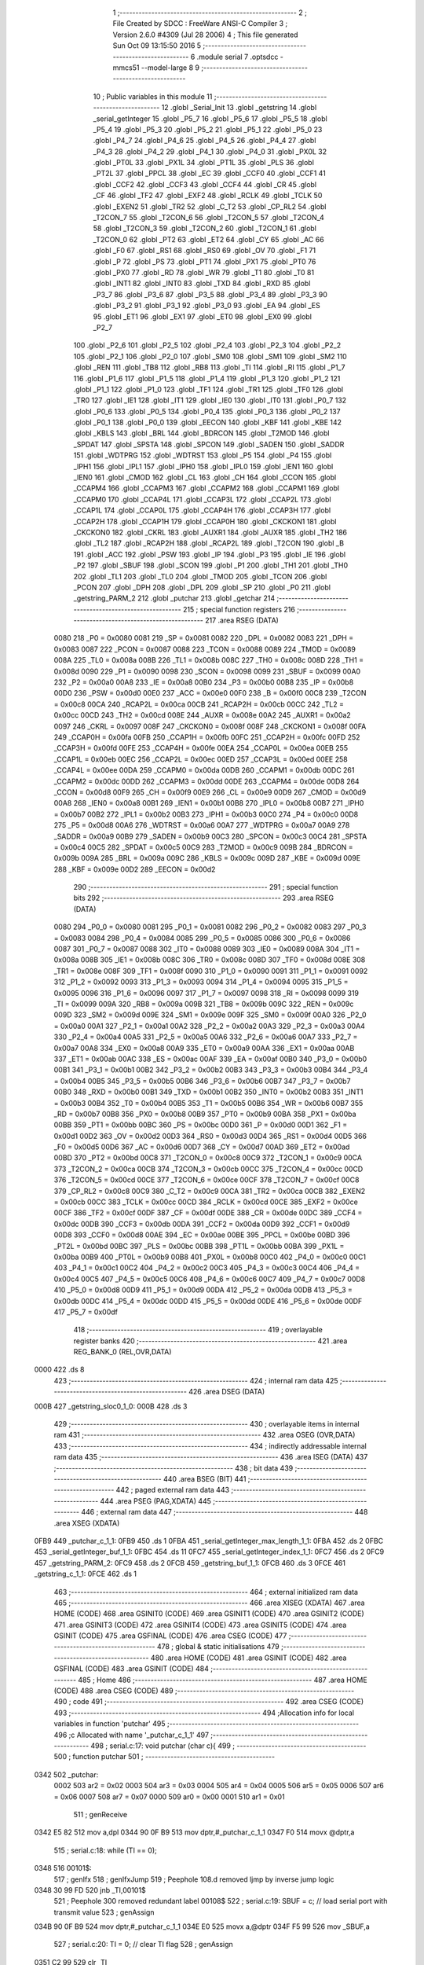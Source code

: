                               1 ;--------------------------------------------------------
                              2 ; File Created by SDCC : FreeWare ANSI-C Compiler
                              3 ; Version 2.6.0 #4309 (Jul 28 2006)
                              4 ; This file generated Sun Oct 09 13:15:50 2016
                              5 ;--------------------------------------------------------
                              6 	.module serial
                              7 	.optsdcc -mmcs51 --model-large
                              8 	
                              9 ;--------------------------------------------------------
                             10 ; Public variables in this module
                             11 ;--------------------------------------------------------
                             12 	.globl _Serial_Init
                             13 	.globl _getstring
                             14 	.globl _serial_getInteger
                             15 	.globl _P5_7
                             16 	.globl _P5_6
                             17 	.globl _P5_5
                             18 	.globl _P5_4
                             19 	.globl _P5_3
                             20 	.globl _P5_2
                             21 	.globl _P5_1
                             22 	.globl _P5_0
                             23 	.globl _P4_7
                             24 	.globl _P4_6
                             25 	.globl _P4_5
                             26 	.globl _P4_4
                             27 	.globl _P4_3
                             28 	.globl _P4_2
                             29 	.globl _P4_1
                             30 	.globl _P4_0
                             31 	.globl _PX0L
                             32 	.globl _PT0L
                             33 	.globl _PX1L
                             34 	.globl _PT1L
                             35 	.globl _PLS
                             36 	.globl _PT2L
                             37 	.globl _PPCL
                             38 	.globl _EC
                             39 	.globl _CCF0
                             40 	.globl _CCF1
                             41 	.globl _CCF2
                             42 	.globl _CCF3
                             43 	.globl _CCF4
                             44 	.globl _CR
                             45 	.globl _CF
                             46 	.globl _TF2
                             47 	.globl _EXF2
                             48 	.globl _RCLK
                             49 	.globl _TCLK
                             50 	.globl _EXEN2
                             51 	.globl _TR2
                             52 	.globl _C_T2
                             53 	.globl _CP_RL2
                             54 	.globl _T2CON_7
                             55 	.globl _T2CON_6
                             56 	.globl _T2CON_5
                             57 	.globl _T2CON_4
                             58 	.globl _T2CON_3
                             59 	.globl _T2CON_2
                             60 	.globl _T2CON_1
                             61 	.globl _T2CON_0
                             62 	.globl _PT2
                             63 	.globl _ET2
                             64 	.globl _CY
                             65 	.globl _AC
                             66 	.globl _F0
                             67 	.globl _RS1
                             68 	.globl _RS0
                             69 	.globl _OV
                             70 	.globl _F1
                             71 	.globl _P
                             72 	.globl _PS
                             73 	.globl _PT1
                             74 	.globl _PX1
                             75 	.globl _PT0
                             76 	.globl _PX0
                             77 	.globl _RD
                             78 	.globl _WR
                             79 	.globl _T1
                             80 	.globl _T0
                             81 	.globl _INT1
                             82 	.globl _INT0
                             83 	.globl _TXD
                             84 	.globl _RXD
                             85 	.globl _P3_7
                             86 	.globl _P3_6
                             87 	.globl _P3_5
                             88 	.globl _P3_4
                             89 	.globl _P3_3
                             90 	.globl _P3_2
                             91 	.globl _P3_1
                             92 	.globl _P3_0
                             93 	.globl _EA
                             94 	.globl _ES
                             95 	.globl _ET1
                             96 	.globl _EX1
                             97 	.globl _ET0
                             98 	.globl _EX0
                             99 	.globl _P2_7
                            100 	.globl _P2_6
                            101 	.globl _P2_5
                            102 	.globl _P2_4
                            103 	.globl _P2_3
                            104 	.globl _P2_2
                            105 	.globl _P2_1
                            106 	.globl _P2_0
                            107 	.globl _SM0
                            108 	.globl _SM1
                            109 	.globl _SM2
                            110 	.globl _REN
                            111 	.globl _TB8
                            112 	.globl _RB8
                            113 	.globl _TI
                            114 	.globl _RI
                            115 	.globl _P1_7
                            116 	.globl _P1_6
                            117 	.globl _P1_5
                            118 	.globl _P1_4
                            119 	.globl _P1_3
                            120 	.globl _P1_2
                            121 	.globl _P1_1
                            122 	.globl _P1_0
                            123 	.globl _TF1
                            124 	.globl _TR1
                            125 	.globl _TF0
                            126 	.globl _TR0
                            127 	.globl _IE1
                            128 	.globl _IT1
                            129 	.globl _IE0
                            130 	.globl _IT0
                            131 	.globl _P0_7
                            132 	.globl _P0_6
                            133 	.globl _P0_5
                            134 	.globl _P0_4
                            135 	.globl _P0_3
                            136 	.globl _P0_2
                            137 	.globl _P0_1
                            138 	.globl _P0_0
                            139 	.globl _EECON
                            140 	.globl _KBF
                            141 	.globl _KBE
                            142 	.globl _KBLS
                            143 	.globl _BRL
                            144 	.globl _BDRCON
                            145 	.globl _T2MOD
                            146 	.globl _SPDAT
                            147 	.globl _SPSTA
                            148 	.globl _SPCON
                            149 	.globl _SADEN
                            150 	.globl _SADDR
                            151 	.globl _WDTPRG
                            152 	.globl _WDTRST
                            153 	.globl _P5
                            154 	.globl _P4
                            155 	.globl _IPH1
                            156 	.globl _IPL1
                            157 	.globl _IPH0
                            158 	.globl _IPL0
                            159 	.globl _IEN1
                            160 	.globl _IEN0
                            161 	.globl _CMOD
                            162 	.globl _CL
                            163 	.globl _CH
                            164 	.globl _CCON
                            165 	.globl _CCAPM4
                            166 	.globl _CCAPM3
                            167 	.globl _CCAPM2
                            168 	.globl _CCAPM1
                            169 	.globl _CCAPM0
                            170 	.globl _CCAP4L
                            171 	.globl _CCAP3L
                            172 	.globl _CCAP2L
                            173 	.globl _CCAP1L
                            174 	.globl _CCAP0L
                            175 	.globl _CCAP4H
                            176 	.globl _CCAP3H
                            177 	.globl _CCAP2H
                            178 	.globl _CCAP1H
                            179 	.globl _CCAP0H
                            180 	.globl _CKCKON1
                            181 	.globl _CKCKON0
                            182 	.globl _CKRL
                            183 	.globl _AUXR1
                            184 	.globl _AUXR
                            185 	.globl _TH2
                            186 	.globl _TL2
                            187 	.globl _RCAP2H
                            188 	.globl _RCAP2L
                            189 	.globl _T2CON
                            190 	.globl _B
                            191 	.globl _ACC
                            192 	.globl _PSW
                            193 	.globl _IP
                            194 	.globl _P3
                            195 	.globl _IE
                            196 	.globl _P2
                            197 	.globl _SBUF
                            198 	.globl _SCON
                            199 	.globl _P1
                            200 	.globl _TH1
                            201 	.globl _TH0
                            202 	.globl _TL1
                            203 	.globl _TL0
                            204 	.globl _TMOD
                            205 	.globl _TCON
                            206 	.globl _PCON
                            207 	.globl _DPH
                            208 	.globl _DPL
                            209 	.globl _SP
                            210 	.globl _P0
                            211 	.globl _getstring_PARM_2
                            212 	.globl _putchar
                            213 	.globl _getchar
                            214 ;--------------------------------------------------------
                            215 ; special function registers
                            216 ;--------------------------------------------------------
                            217 	.area RSEG    (DATA)
                    0080    218 _P0	=	0x0080
                    0081    219 _SP	=	0x0081
                    0082    220 _DPL	=	0x0082
                    0083    221 _DPH	=	0x0083
                    0087    222 _PCON	=	0x0087
                    0088    223 _TCON	=	0x0088
                    0089    224 _TMOD	=	0x0089
                    008A    225 _TL0	=	0x008a
                    008B    226 _TL1	=	0x008b
                    008C    227 _TH0	=	0x008c
                    008D    228 _TH1	=	0x008d
                    0090    229 _P1	=	0x0090
                    0098    230 _SCON	=	0x0098
                    0099    231 _SBUF	=	0x0099
                    00A0    232 _P2	=	0x00a0
                    00A8    233 _IE	=	0x00a8
                    00B0    234 _P3	=	0x00b0
                    00B8    235 _IP	=	0x00b8
                    00D0    236 _PSW	=	0x00d0
                    00E0    237 _ACC	=	0x00e0
                    00F0    238 _B	=	0x00f0
                    00C8    239 _T2CON	=	0x00c8
                    00CA    240 _RCAP2L	=	0x00ca
                    00CB    241 _RCAP2H	=	0x00cb
                    00CC    242 _TL2	=	0x00cc
                    00CD    243 _TH2	=	0x00cd
                    008E    244 _AUXR	=	0x008e
                    00A2    245 _AUXR1	=	0x00a2
                    0097    246 _CKRL	=	0x0097
                    008F    247 _CKCKON0	=	0x008f
                    008F    248 _CKCKON1	=	0x008f
                    00FA    249 _CCAP0H	=	0x00fa
                    00FB    250 _CCAP1H	=	0x00fb
                    00FC    251 _CCAP2H	=	0x00fc
                    00FD    252 _CCAP3H	=	0x00fd
                    00FE    253 _CCAP4H	=	0x00fe
                    00EA    254 _CCAP0L	=	0x00ea
                    00EB    255 _CCAP1L	=	0x00eb
                    00EC    256 _CCAP2L	=	0x00ec
                    00ED    257 _CCAP3L	=	0x00ed
                    00EE    258 _CCAP4L	=	0x00ee
                    00DA    259 _CCAPM0	=	0x00da
                    00DB    260 _CCAPM1	=	0x00db
                    00DC    261 _CCAPM2	=	0x00dc
                    00DD    262 _CCAPM3	=	0x00dd
                    00DE    263 _CCAPM4	=	0x00de
                    00D8    264 _CCON	=	0x00d8
                    00F9    265 _CH	=	0x00f9
                    00E9    266 _CL	=	0x00e9
                    00D9    267 _CMOD	=	0x00d9
                    00A8    268 _IEN0	=	0x00a8
                    00B1    269 _IEN1	=	0x00b1
                    00B8    270 _IPL0	=	0x00b8
                    00B7    271 _IPH0	=	0x00b7
                    00B2    272 _IPL1	=	0x00b2
                    00B3    273 _IPH1	=	0x00b3
                    00C0    274 _P4	=	0x00c0
                    00D8    275 _P5	=	0x00d8
                    00A6    276 _WDTRST	=	0x00a6
                    00A7    277 _WDTPRG	=	0x00a7
                    00A9    278 _SADDR	=	0x00a9
                    00B9    279 _SADEN	=	0x00b9
                    00C3    280 _SPCON	=	0x00c3
                    00C4    281 _SPSTA	=	0x00c4
                    00C5    282 _SPDAT	=	0x00c5
                    00C9    283 _T2MOD	=	0x00c9
                    009B    284 _BDRCON	=	0x009b
                    009A    285 _BRL	=	0x009a
                    009C    286 _KBLS	=	0x009c
                    009D    287 _KBE	=	0x009d
                    009E    288 _KBF	=	0x009e
                    00D2    289 _EECON	=	0x00d2
                            290 ;--------------------------------------------------------
                            291 ; special function bits
                            292 ;--------------------------------------------------------
                            293 	.area RSEG    (DATA)
                    0080    294 _P0_0	=	0x0080
                    0081    295 _P0_1	=	0x0081
                    0082    296 _P0_2	=	0x0082
                    0083    297 _P0_3	=	0x0083
                    0084    298 _P0_4	=	0x0084
                    0085    299 _P0_5	=	0x0085
                    0086    300 _P0_6	=	0x0086
                    0087    301 _P0_7	=	0x0087
                    0088    302 _IT0	=	0x0088
                    0089    303 _IE0	=	0x0089
                    008A    304 _IT1	=	0x008a
                    008B    305 _IE1	=	0x008b
                    008C    306 _TR0	=	0x008c
                    008D    307 _TF0	=	0x008d
                    008E    308 _TR1	=	0x008e
                    008F    309 _TF1	=	0x008f
                    0090    310 _P1_0	=	0x0090
                    0091    311 _P1_1	=	0x0091
                    0092    312 _P1_2	=	0x0092
                    0093    313 _P1_3	=	0x0093
                    0094    314 _P1_4	=	0x0094
                    0095    315 _P1_5	=	0x0095
                    0096    316 _P1_6	=	0x0096
                    0097    317 _P1_7	=	0x0097
                    0098    318 _RI	=	0x0098
                    0099    319 _TI	=	0x0099
                    009A    320 _RB8	=	0x009a
                    009B    321 _TB8	=	0x009b
                    009C    322 _REN	=	0x009c
                    009D    323 _SM2	=	0x009d
                    009E    324 _SM1	=	0x009e
                    009F    325 _SM0	=	0x009f
                    00A0    326 _P2_0	=	0x00a0
                    00A1    327 _P2_1	=	0x00a1
                    00A2    328 _P2_2	=	0x00a2
                    00A3    329 _P2_3	=	0x00a3
                    00A4    330 _P2_4	=	0x00a4
                    00A5    331 _P2_5	=	0x00a5
                    00A6    332 _P2_6	=	0x00a6
                    00A7    333 _P2_7	=	0x00a7
                    00A8    334 _EX0	=	0x00a8
                    00A9    335 _ET0	=	0x00a9
                    00AA    336 _EX1	=	0x00aa
                    00AB    337 _ET1	=	0x00ab
                    00AC    338 _ES	=	0x00ac
                    00AF    339 _EA	=	0x00af
                    00B0    340 _P3_0	=	0x00b0
                    00B1    341 _P3_1	=	0x00b1
                    00B2    342 _P3_2	=	0x00b2
                    00B3    343 _P3_3	=	0x00b3
                    00B4    344 _P3_4	=	0x00b4
                    00B5    345 _P3_5	=	0x00b5
                    00B6    346 _P3_6	=	0x00b6
                    00B7    347 _P3_7	=	0x00b7
                    00B0    348 _RXD	=	0x00b0
                    00B1    349 _TXD	=	0x00b1
                    00B2    350 _INT0	=	0x00b2
                    00B3    351 _INT1	=	0x00b3
                    00B4    352 _T0	=	0x00b4
                    00B5    353 _T1	=	0x00b5
                    00B6    354 _WR	=	0x00b6
                    00B7    355 _RD	=	0x00b7
                    00B8    356 _PX0	=	0x00b8
                    00B9    357 _PT0	=	0x00b9
                    00BA    358 _PX1	=	0x00ba
                    00BB    359 _PT1	=	0x00bb
                    00BC    360 _PS	=	0x00bc
                    00D0    361 _P	=	0x00d0
                    00D1    362 _F1	=	0x00d1
                    00D2    363 _OV	=	0x00d2
                    00D3    364 _RS0	=	0x00d3
                    00D4    365 _RS1	=	0x00d4
                    00D5    366 _F0	=	0x00d5
                    00D6    367 _AC	=	0x00d6
                    00D7    368 _CY	=	0x00d7
                    00AD    369 _ET2	=	0x00ad
                    00BD    370 _PT2	=	0x00bd
                    00C8    371 _T2CON_0	=	0x00c8
                    00C9    372 _T2CON_1	=	0x00c9
                    00CA    373 _T2CON_2	=	0x00ca
                    00CB    374 _T2CON_3	=	0x00cb
                    00CC    375 _T2CON_4	=	0x00cc
                    00CD    376 _T2CON_5	=	0x00cd
                    00CE    377 _T2CON_6	=	0x00ce
                    00CF    378 _T2CON_7	=	0x00cf
                    00C8    379 _CP_RL2	=	0x00c8
                    00C9    380 _C_T2	=	0x00c9
                    00CA    381 _TR2	=	0x00ca
                    00CB    382 _EXEN2	=	0x00cb
                    00CC    383 _TCLK	=	0x00cc
                    00CD    384 _RCLK	=	0x00cd
                    00CE    385 _EXF2	=	0x00ce
                    00CF    386 _TF2	=	0x00cf
                    00DF    387 _CF	=	0x00df
                    00DE    388 _CR	=	0x00de
                    00DC    389 _CCF4	=	0x00dc
                    00DB    390 _CCF3	=	0x00db
                    00DA    391 _CCF2	=	0x00da
                    00D9    392 _CCF1	=	0x00d9
                    00D8    393 _CCF0	=	0x00d8
                    00AE    394 _EC	=	0x00ae
                    00BE    395 _PPCL	=	0x00be
                    00BD    396 _PT2L	=	0x00bd
                    00BC    397 _PLS	=	0x00bc
                    00BB    398 _PT1L	=	0x00bb
                    00BA    399 _PX1L	=	0x00ba
                    00B9    400 _PT0L	=	0x00b9
                    00B8    401 _PX0L	=	0x00b8
                    00C0    402 _P4_0	=	0x00c0
                    00C1    403 _P4_1	=	0x00c1
                    00C2    404 _P4_2	=	0x00c2
                    00C3    405 _P4_3	=	0x00c3
                    00C4    406 _P4_4	=	0x00c4
                    00C5    407 _P4_5	=	0x00c5
                    00C6    408 _P4_6	=	0x00c6
                    00C7    409 _P4_7	=	0x00c7
                    00D8    410 _P5_0	=	0x00d8
                    00D9    411 _P5_1	=	0x00d9
                    00DA    412 _P5_2	=	0x00da
                    00DB    413 _P5_3	=	0x00db
                    00DC    414 _P5_4	=	0x00dc
                    00DD    415 _P5_5	=	0x00dd
                    00DE    416 _P5_6	=	0x00de
                    00DF    417 _P5_7	=	0x00df
                            418 ;--------------------------------------------------------
                            419 ; overlayable register banks
                            420 ;--------------------------------------------------------
                            421 	.area REG_BANK_0	(REL,OVR,DATA)
   0000                     422 	.ds 8
                            423 ;--------------------------------------------------------
                            424 ; internal ram data
                            425 ;--------------------------------------------------------
                            426 	.area DSEG    (DATA)
   000B                     427 _getstring_sloc0_1_0:
   000B                     428 	.ds 3
                            429 ;--------------------------------------------------------
                            430 ; overlayable items in internal ram 
                            431 ;--------------------------------------------------------
                            432 	.area OSEG    (OVR,DATA)
                            433 ;--------------------------------------------------------
                            434 ; indirectly addressable internal ram data
                            435 ;--------------------------------------------------------
                            436 	.area ISEG    (DATA)
                            437 ;--------------------------------------------------------
                            438 ; bit data
                            439 ;--------------------------------------------------------
                            440 	.area BSEG    (BIT)
                            441 ;--------------------------------------------------------
                            442 ; paged external ram data
                            443 ;--------------------------------------------------------
                            444 	.area PSEG    (PAG,XDATA)
                            445 ;--------------------------------------------------------
                            446 ; external ram data
                            447 ;--------------------------------------------------------
                            448 	.area XSEG    (XDATA)
   0FB9                     449 _putchar_c_1_1:
   0FB9                     450 	.ds 1
   0FBA                     451 _serial_getInteger_max_length_1_1:
   0FBA                     452 	.ds 2
   0FBC                     453 _serial_getInteger_buf_1_1:
   0FBC                     454 	.ds 11
   0FC7                     455 _serial_getInteger_index_1_1:
   0FC7                     456 	.ds 2
   0FC9                     457 _getstring_PARM_2:
   0FC9                     458 	.ds 2
   0FCB                     459 _getstring_buf_1_1:
   0FCB                     460 	.ds 3
   0FCE                     461 _getstring_c_1_1:
   0FCE                     462 	.ds 1
                            463 ;--------------------------------------------------------
                            464 ; external initialized ram data
                            465 ;--------------------------------------------------------
                            466 	.area XISEG   (XDATA)
                            467 	.area HOME    (CODE)
                            468 	.area GSINIT0 (CODE)
                            469 	.area GSINIT1 (CODE)
                            470 	.area GSINIT2 (CODE)
                            471 	.area GSINIT3 (CODE)
                            472 	.area GSINIT4 (CODE)
                            473 	.area GSINIT5 (CODE)
                            474 	.area GSINIT  (CODE)
                            475 	.area GSFINAL (CODE)
                            476 	.area CSEG    (CODE)
                            477 ;--------------------------------------------------------
                            478 ; global & static initialisations
                            479 ;--------------------------------------------------------
                            480 	.area HOME    (CODE)
                            481 	.area GSINIT  (CODE)
                            482 	.area GSFINAL (CODE)
                            483 	.area GSINIT  (CODE)
                            484 ;--------------------------------------------------------
                            485 ; Home
                            486 ;--------------------------------------------------------
                            487 	.area HOME    (CODE)
                            488 	.area CSEG    (CODE)
                            489 ;--------------------------------------------------------
                            490 ; code
                            491 ;--------------------------------------------------------
                            492 	.area CSEG    (CODE)
                            493 ;------------------------------------------------------------
                            494 ;Allocation info for local variables in function 'putchar'
                            495 ;------------------------------------------------------------
                            496 ;c                         Allocated with name '_putchar_c_1_1'
                            497 ;------------------------------------------------------------
                            498 ;	serial.c:17: void putchar (char c){
                            499 ;	-----------------------------------------
                            500 ;	 function putchar
                            501 ;	-----------------------------------------
   0342                     502 _putchar:
                    0002    503 	ar2 = 0x02
                    0003    504 	ar3 = 0x03
                    0004    505 	ar4 = 0x04
                    0005    506 	ar5 = 0x05
                    0006    507 	ar6 = 0x06
                    0007    508 	ar7 = 0x07
                    0000    509 	ar0 = 0x00
                    0001    510 	ar1 = 0x01
                            511 ;	genReceive
   0342 E5 82               512 	mov	a,dpl
   0344 90 0F B9            513 	mov	dptr,#_putchar_c_1_1
   0347 F0                  514 	movx	@dptr,a
                            515 ;	serial.c:18: while (TI == 0);
   0348                     516 00101$:
                            517 ;	genIfx
                            518 ;	genIfxJump
                            519 ;	Peephole 108.d	removed ljmp by inverse jump logic
   0348 30 99 FD            520 	jnb	_TI,00101$
                            521 ;	Peephole 300	removed redundant label 00108$
                            522 ;	serial.c:19: SBUF = c; // load serial port with transmit value
                            523 ;	genAssign
   034B 90 0F B9            524 	mov	dptr,#_putchar_c_1_1
   034E E0                  525 	movx	a,@dptr
   034F F5 99               526 	mov	_SBUF,a
                            527 ;	serial.c:20: TI = 0; // clear TI flag
                            528 ;	genAssign
   0351 C2 99               529 	clr	_TI
                            530 ;	Peephole 300	removed redundant label 00104$
   0353 22                  531 	ret
                            532 ;------------------------------------------------------------
                            533 ;Allocation info for local variables in function 'getchar'
                            534 ;------------------------------------------------------------
                            535 ;------------------------------------------------------------
                            536 ;	serial.c:23: char getchar (){
                            537 ;	-----------------------------------------
                            538 ;	 function getchar
                            539 ;	-----------------------------------------
   0354                     540 _getchar:
                            541 ;	serial.c:25: while (RI == 0);
   0354                     542 00101$:
                            543 ;	genIfx
                            544 ;	genIfxJump
                            545 ;	Peephole 108.d	removed ljmp by inverse jump logic
                            546 ;	serial.c:26: RI = 0; // clear RI flag
                            547 ;	genAssign
                            548 ;	Peephole 250.a	using atomic test and clear
   0354 10 98 02            549 	jbc	_RI,00108$
   0357 80 FB               550 	sjmp	00101$
   0359                     551 00108$:
                            552 ;	serial.c:27: return SBUF; // return character from SBUF
                            553 ;	genAssign
   0359 AA 99               554 	mov	r2,_SBUF
                            555 ;	genRet
   035B 8A 82               556 	mov	dpl,r2
                            557 ;	Peephole 300	removed redundant label 00104$
   035D 22                  558 	ret
                            559 ;------------------------------------------------------------
                            560 ;Allocation info for local variables in function 'serial_getInteger'
                            561 ;------------------------------------------------------------
                            562 ;max_length                Allocated with name '_serial_getInteger_max_length_1_1'
                            563 ;c                         Allocated with name '_serial_getInteger_c_1_1'
                            564 ;buf                       Allocated with name '_serial_getInteger_buf_1_1'
                            565 ;index                     Allocated with name '_serial_getInteger_index_1_1'
                            566 ;------------------------------------------------------------
                            567 ;	serial.c:36: int serial_getInteger(int max_length){
                            568 ;	-----------------------------------------
                            569 ;	 function serial_getInteger
                            570 ;	-----------------------------------------
   035E                     571 _serial_getInteger:
                            572 ;	genReceive
   035E AA 83               573 	mov	r2,dph
   0360 E5 82               574 	mov	a,dpl
   0362 90 0F BA            575 	mov	dptr,#_serial_getInteger_max_length_1_1
   0365 F0                  576 	movx	@dptr,a
   0366 A3                  577 	inc	dptr
   0367 EA                  578 	mov	a,r2
   0368 F0                  579 	movx	@dptr,a
                            580 ;	serial.c:39: int index = 0;
                            581 ;	genAssign
   0369 90 0F C7            582 	mov	dptr,#_serial_getInteger_index_1_1
   036C E4                  583 	clr	a
   036D F0                  584 	movx	@dptr,a
   036E A3                  585 	inc	dptr
   036F F0                  586 	movx	@dptr,a
                            587 ;	serial.c:41: if (max_length > 10){
                            588 ;	genAssign
   0370 90 0F BA            589 	mov	dptr,#_serial_getInteger_max_length_1_1
   0373 E0                  590 	movx	a,@dptr
   0374 FA                  591 	mov	r2,a
   0375 A3                  592 	inc	dptr
   0376 E0                  593 	movx	a,@dptr
   0377 FB                  594 	mov	r3,a
                            595 ;	genCmpGt
                            596 ;	genCmp
   0378 C3                  597 	clr	c
   0379 74 0A               598 	mov	a,#0x0A
   037B 9A                  599 	subb	a,r2
                            600 ;	Peephole 159	avoided xrl during execution
   037C 74 80               601 	mov	a,#(0x00 ^ 0x80)
   037E 8B F0               602 	mov	b,r3
   0380 63 F0 80            603 	xrl	b,#0x80
   0383 95 F0               604 	subb	a,b
                            605 ;	genIfxJump
                            606 ;	Peephole 108.a	removed ljmp by inverse jump logic
   0385 50 19               607 	jnc	00121$
                            608 ;	Peephole 300	removed redundant label 00123$
                            609 ;	serial.c:42: printf("Serial_getInteger(): Error. Max_Length too large.");
                            610 ;	genIpush
   0387 74 89               611 	mov	a,#__str_0
   0389 C0 E0               612 	push	acc
   038B 74 12               613 	mov	a,#(__str_0 >> 8)
   038D C0 E0               614 	push	acc
   038F 74 80               615 	mov	a,#0x80
   0391 C0 E0               616 	push	acc
                            617 ;	genCall
   0393 12 08 CF            618 	lcall	_printf
   0396 15 81               619 	dec	sp
   0398 15 81               620 	dec	sp
   039A 15 81               621 	dec	sp
                            622 ;	serial.c:43: return -1;
                            623 ;	genRet
                            624 ;	Peephole 182.b	used 16 bit load of dptr
   039C 90 FF FF            625 	mov	dptr,#0xFFFF
                            626 ;	Peephole 251.a	replaced ljmp to ret with ret
   039F 22                  627 	ret
                            628 ;	serial.c:46: while (index < max_length ){
   03A0                     629 00121$:
                            630 ;	genAssign
   03A0                     631 00112$:
                            632 ;	genAssign
   03A0 90 0F C7            633 	mov	dptr,#_serial_getInteger_index_1_1
   03A3 E0                  634 	movx	a,@dptr
   03A4 FC                  635 	mov	r4,a
   03A5 A3                  636 	inc	dptr
   03A6 E0                  637 	movx	a,@dptr
   03A7 FD                  638 	mov	r5,a
                            639 ;	genCmpLt
                            640 ;	genCmp
   03A8 C3                  641 	clr	c
   03A9 EC                  642 	mov	a,r4
   03AA 9A                  643 	subb	a,r2
   03AB ED                  644 	mov	a,r5
   03AC 64 80               645 	xrl	a,#0x80
   03AE 8B F0               646 	mov	b,r3
   03B0 63 F0 80            647 	xrl	b,#0x80
   03B3 95 F0               648 	subb	a,b
                            649 ;	genIfxJump
   03B5 40 03               650 	jc	00124$
   03B7 02 04 52            651 	ljmp	00114$
   03BA                     652 00124$:
                            653 ;	serial.c:47: c = getchar();
                            654 ;	genCall
   03BA C0 02               655 	push	ar2
   03BC C0 03               656 	push	ar3
   03BE C0 04               657 	push	ar4
   03C0 C0 05               658 	push	ar5
   03C2 12 03 54            659 	lcall	_getchar
   03C5 AE 82               660 	mov	r6,dpl
   03C7 D0 05               661 	pop	ar5
   03C9 D0 04               662 	pop	ar4
   03CB D0 03               663 	pop	ar3
   03CD D0 02               664 	pop	ar2
                            665 ;	serial.c:48: putchar(c);
                            666 ;	genCall
   03CF 8E 82               667 	mov	dpl,r6
   03D1 C0 02               668 	push	ar2
   03D3 C0 03               669 	push	ar3
   03D5 C0 04               670 	push	ar4
   03D7 C0 05               671 	push	ar5
   03D9 C0 06               672 	push	ar6
   03DB 12 03 42            673 	lcall	_putchar
   03DE D0 06               674 	pop	ar6
   03E0 D0 05               675 	pop	ar5
   03E2 D0 04               676 	pop	ar4
   03E4 D0 03               677 	pop	ar3
   03E6 D0 02               678 	pop	ar2
                            679 ;	serial.c:49: if (c == ENTER_KEY)
                            680 ;	genCmpEq
                            681 ;	gencjneshort
   03E8 BE 0D 02            682 	cjne	r6,#0x0D,00125$
                            683 ;	Peephole 112.b	changed ljmp to sjmp
   03EB 80 65               684 	sjmp	00114$
   03ED                     685 00125$:
                            686 ;	serial.c:51: else if (c == BACKSPACE_KEY)
                            687 ;	genCmpEq
                            688 ;	gencjneshort
                            689 ;	Peephole 112.b	changed ljmp to sjmp
                            690 ;	Peephole 198.b	optimized misc jump sequence
   03ED BE 08 12            691 	cjne	r6,#0x08,00107$
                            692 ;	Peephole 200.b	removed redundant sjmp
                            693 ;	Peephole 300	removed redundant label 00126$
                            694 ;	Peephole 300	removed redundant label 00127$
                            695 ;	serial.c:52: --index;
                            696 ;	genMinus
                            697 ;	genMinusDec
   03F0 EC                  698 	mov	a,r4
   03F1 24 FF               699 	add	a,#0xff
   03F3 FF                  700 	mov	r7,a
   03F4 ED                  701 	mov	a,r5
   03F5 34 FF               702 	addc	a,#0xff
   03F7 F8                  703 	mov	r0,a
                            704 ;	genAssign
   03F8 90 0F C7            705 	mov	dptr,#_serial_getInteger_index_1_1
   03FB EF                  706 	mov	a,r7
   03FC F0                  707 	movx	@dptr,a
   03FD A3                  708 	inc	dptr
   03FE E8                  709 	mov	a,r0
   03FF F0                  710 	movx	@dptr,a
                            711 ;	Peephole 112.b	changed ljmp to sjmp
   0400 80 9E               712 	sjmp	00112$
   0402                     713 00107$:
                            714 ;	serial.c:53: else if ( isdigit(c) ){
                            715 ;	genCall
   0402 8E 82               716 	mov	dpl,r6
   0404 C0 02               717 	push	ar2
   0406 C0 03               718 	push	ar3
   0408 C0 04               719 	push	ar4
   040A C0 05               720 	push	ar5
   040C C0 06               721 	push	ar6
   040E 12 05 3D            722 	lcall	_isdigit
   0411 E5 82               723 	mov	a,dpl
   0413 D0 06               724 	pop	ar6
   0415 D0 05               725 	pop	ar5
   0417 D0 04               726 	pop	ar4
   0419 D0 03               727 	pop	ar3
   041B D0 02               728 	pop	ar2
                            729 ;	genIfx
                            730 ;	genIfxJump
                            731 ;	Peephole 108.c	removed ljmp by inverse jump logic
   041D 60 1A               732 	jz	00104$
                            733 ;	Peephole 300	removed redundant label 00128$
                            734 ;	serial.c:54: buf[index] = c;
                            735 ;	genPlus
                            736 ;	Peephole 236.g	used r4 instead of ar4
   041F EC                  737 	mov	a,r4
   0420 24 BC               738 	add	a,#_serial_getInteger_buf_1_1
   0422 F5 82               739 	mov	dpl,a
                            740 ;	Peephole 236.g	used r5 instead of ar5
   0424 ED                  741 	mov	a,r5
   0425 34 0F               742 	addc	a,#(_serial_getInteger_buf_1_1 >> 8)
   0427 F5 83               743 	mov	dph,a
                            744 ;	genPointerSet
                            745 ;     genFarPointerSet
   0429 EE                  746 	mov	a,r6
   042A F0                  747 	movx	@dptr,a
                            748 ;	serial.c:55: ++index;
                            749 ;	genPlus
   042B 90 0F C7            750 	mov	dptr,#_serial_getInteger_index_1_1
                            751 ;     genPlusIncr
   042E 74 01               752 	mov	a,#0x01
                            753 ;	Peephole 236.a	used r4 instead of ar4
   0430 2C                  754 	add	a,r4
   0431 F0                  755 	movx	@dptr,a
                            756 ;	Peephole 181	changed mov to clr
   0432 E4                  757 	clr	a
                            758 ;	Peephole 236.b	used r5 instead of ar5
   0433 3D                  759 	addc	a,r5
   0434 A3                  760 	inc	dptr
   0435 F0                  761 	movx	@dptr,a
   0436 02 03 A0            762 	ljmp	00112$
   0439                     763 00104$:
                            764 ;	serial.c:58: printf("\r\nInvalid character. Enter only digits.");
                            765 ;	genIpush
   0439 74 BB               766 	mov	a,#__str_1
   043B C0 E0               767 	push	acc
   043D 74 12               768 	mov	a,#(__str_1 >> 8)
   043F C0 E0               769 	push	acc
   0441 74 80               770 	mov	a,#0x80
   0443 C0 E0               771 	push	acc
                            772 ;	genCall
   0445 12 08 CF            773 	lcall	_printf
   0448 15 81               774 	dec	sp
   044A 15 81               775 	dec	sp
   044C 15 81               776 	dec	sp
                            777 ;	serial.c:59: return -1;
                            778 ;	genRet
                            779 ;	Peephole 182.b	used 16 bit load of dptr
   044E 90 FF FF            780 	mov	dptr,#0xFFFF
                            781 ;	Peephole 112.b	changed ljmp to sjmp
                            782 ;	Peephole 251.b	replaced sjmp to ret with ret
   0451 22                  783 	ret
   0452                     784 00114$:
                            785 ;	serial.c:62: buf[index] = '\0';  //Null terminate the string
                            786 ;	genAssign
   0452 90 0F C7            787 	mov	dptr,#_serial_getInteger_index_1_1
   0455 E0                  788 	movx	a,@dptr
   0456 FA                  789 	mov	r2,a
   0457 A3                  790 	inc	dptr
   0458 E0                  791 	movx	a,@dptr
   0459 FB                  792 	mov	r3,a
                            793 ;	genPlus
                            794 ;	Peephole 236.g	used r2 instead of ar2
   045A EA                  795 	mov	a,r2
   045B 24 BC               796 	add	a,#_serial_getInteger_buf_1_1
   045D F5 82               797 	mov	dpl,a
                            798 ;	Peephole 236.g	used r3 instead of ar3
   045F EB                  799 	mov	a,r3
   0460 34 0F               800 	addc	a,#(_serial_getInteger_buf_1_1 >> 8)
   0462 F5 83               801 	mov	dph,a
                            802 ;	genPointerSet
                            803 ;     genFarPointerSet
                            804 ;	Peephole 181	changed mov to clr
   0464 E4                  805 	clr	a
   0465 F0                  806 	movx	@dptr,a
                            807 ;	serial.c:63: return atoi(buf);
                            808 ;	genCall
                            809 ;	Peephole 182.a	used 16 bit load of DPTR
   0466 90 0F BC            810 	mov	dptr,#_serial_getInteger_buf_1_1
   0469 75 F0 00            811 	mov	b,#0x00
                            812 ;	genRet
                            813 ;	Peephole 150.b	removed misc moves via dph, dpl before return
                            814 ;	Peephole 253.b	replaced lcall/ret with ljmp
   046C 02 05 5A            815 	ljmp	_atoi
                            816 ;
                            817 ;------------------------------------------------------------
                            818 ;Allocation info for local variables in function 'getstring'
                            819 ;------------------------------------------------------------
                            820 ;sloc0                     Allocated with name '_getstring_sloc0_1_0'
                            821 ;length                    Allocated with name '_getstring_PARM_2'
                            822 ;buf                       Allocated with name '_getstring_buf_1_1'
                            823 ;c                         Allocated with name '_getstring_c_1_1'
                            824 ;offset                    Allocated with name '_getstring_offset_1_1'
                            825 ;------------------------------------------------------------
                            826 ;	serial.c:67: void getstring(unsigned char *buf, int length){
                            827 ;	-----------------------------------------
                            828 ;	 function getstring
                            829 ;	-----------------------------------------
   046F                     830 _getstring:
                            831 ;	genReceive
   046F AA F0               832 	mov	r2,b
   0471 AB 83               833 	mov	r3,dph
   0473 E5 82               834 	mov	a,dpl
   0475 90 0F CB            835 	mov	dptr,#_getstring_buf_1_1
   0478 F0                  836 	movx	@dptr,a
   0479 A3                  837 	inc	dptr
   047A EB                  838 	mov	a,r3
   047B F0                  839 	movx	@dptr,a
   047C A3                  840 	inc	dptr
   047D EA                  841 	mov	a,r2
   047E F0                  842 	movx	@dptr,a
                            843 ;	serial.c:70: c = getchar();
                            844 ;	genCall
   047F 12 03 54            845 	lcall	_getchar
   0482 AA 82               846 	mov	r2,dpl
                            847 ;	genAssign
   0484 90 0F CE            848 	mov	dptr,#_getstring_c_1_1
   0487 EA                  849 	mov	a,r2
   0488 F0                  850 	movx	@dptr,a
                            851 ;	serial.c:71: putchar(c);
                            852 ;	genCall
   0489 8A 82               853 	mov	dpl,r2
   048B 12 03 42            854 	lcall	_putchar
                            855 ;	serial.c:72: while(c != ENTER_KEY && offset < length){
                            856 ;	genAssign
   048E 90 0F C9            857 	mov	dptr,#_getstring_PARM_2
   0491 E0                  858 	movx	a,@dptr
   0492 FA                  859 	mov	r2,a
   0493 A3                  860 	inc	dptr
   0494 E0                  861 	movx	a,@dptr
   0495 FB                  862 	mov	r3,a
                            863 ;	genAssign
   0496 90 0F CB            864 	mov	dptr,#_getstring_buf_1_1
   0499 E0                  865 	movx	a,@dptr
   049A F5 0B               866 	mov	_getstring_sloc0_1_0,a
   049C A3                  867 	inc	dptr
   049D E0                  868 	movx	a,@dptr
   049E F5 0C               869 	mov	(_getstring_sloc0_1_0 + 1),a
   04A0 A3                  870 	inc	dptr
   04A1 E0                  871 	movx	a,@dptr
   04A2 F5 0D               872 	mov	(_getstring_sloc0_1_0 + 2),a
                            873 ;	genAssign
   04A4 7F 00               874 	mov	r7,#0x00
   04A6 78 00               875 	mov	r0,#0x00
   04A8                     876 00102$:
                            877 ;	genAssign
   04A8 90 0F CE            878 	mov	dptr,#_getstring_c_1_1
   04AB E0                  879 	movx	a,@dptr
   04AC F9                  880 	mov	r1,a
                            881 ;	genCmpEq
                            882 ;	gencjneshort
   04AD B9 0D 02            883 	cjne	r1,#0x0D,00111$
                            884 ;	Peephole 112.b	changed ljmp to sjmp
   04B0 80 5D               885 	sjmp	00104$
   04B2                     886 00111$:
                            887 ;	genCmpLt
                            888 ;	genCmp
   04B2 C3                  889 	clr	c
   04B3 EF                  890 	mov	a,r7
   04B4 9A                  891 	subb	a,r2
   04B5 E8                  892 	mov	a,r0
   04B6 64 80               893 	xrl	a,#0x80
   04B8 8B F0               894 	mov	b,r3
   04BA 63 F0 80            895 	xrl	b,#0x80
   04BD 95 F0               896 	subb	a,b
                            897 ;	genIfxJump
                            898 ;	Peephole 108.a	removed ljmp by inverse jump logic
   04BF 50 4E               899 	jnc	00104$
                            900 ;	Peephole 300	removed redundant label 00112$
                            901 ;	serial.c:73: buf[offset] = c;
                            902 ;	genIpush
   04C1 C0 02               903 	push	ar2
   04C3 C0 03               904 	push	ar3
                            905 ;	genPlus
                            906 ;	Peephole 236.g	used r7 instead of ar7
   04C5 EF                  907 	mov	a,r7
   04C6 25 0B               908 	add	a,_getstring_sloc0_1_0
   04C8 FA                  909 	mov	r2,a
                            910 ;	Peephole 236.g	used r0 instead of ar0
   04C9 E8                  911 	mov	a,r0
   04CA 35 0C               912 	addc	a,(_getstring_sloc0_1_0 + 1)
   04CC FB                  913 	mov	r3,a
   04CD AC 0D               914 	mov	r4,(_getstring_sloc0_1_0 + 2)
                            915 ;	genPointerSet
                            916 ;	genGenPointerSet
   04CF 8A 82               917 	mov	dpl,r2
   04D1 8B 83               918 	mov	dph,r3
   04D3 8C F0               919 	mov	b,r4
   04D5 E9                  920 	mov	a,r1
   04D6 12 08 4A            921 	lcall	__gptrput
                            922 ;	serial.c:74: c = getchar();
                            923 ;	genCall
   04D9 C0 03               924 	push	ar3
   04DB C0 07               925 	push	ar7
   04DD C0 00               926 	push	ar0
   04DF 12 03 54            927 	lcall	_getchar
   04E2 AA 82               928 	mov	r2,dpl
   04E4 D0 00               929 	pop	ar0
   04E6 D0 07               930 	pop	ar7
   04E8 D0 03               931 	pop	ar3
                            932 ;	genAssign
   04EA 90 0F CE            933 	mov	dptr,#_getstring_c_1_1
   04ED EA                  934 	mov	a,r2
   04EE F0                  935 	movx	@dptr,a
                            936 ;	serial.c:75: putchar(c);
                            937 ;	genCall
   04EF 8A 82               938 	mov	dpl,r2
   04F1 C0 02               939 	push	ar2
   04F3 C0 03               940 	push	ar3
   04F5 C0 07               941 	push	ar7
   04F7 C0 00               942 	push	ar0
   04F9 12 03 42            943 	lcall	_putchar
   04FC D0 00               944 	pop	ar0
   04FE D0 07               945 	pop	ar7
   0500 D0 03               946 	pop	ar3
   0502 D0 02               947 	pop	ar2
                            948 ;	serial.c:77: ++offset;
                            949 ;	genPlus
                            950 ;     genPlusIncr
   0504 0F                  951 	inc	r7
   0505 BF 00 01            952 	cjne	r7,#0x00,00113$
   0508 08                  953 	inc	r0
   0509                     954 00113$:
                            955 ;	genIpop
   0509 D0 03               956 	pop	ar3
   050B D0 02               957 	pop	ar2
                            958 ;	Peephole 112.b	changed ljmp to sjmp
   050D 80 99               959 	sjmp	00102$
   050F                     960 00104$:
                            961 ;	serial.c:81: buf[offset] = '\0';
                            962 ;	genAssign
   050F 90 0F CB            963 	mov	dptr,#_getstring_buf_1_1
   0512 E0                  964 	movx	a,@dptr
   0513 FA                  965 	mov	r2,a
   0514 A3                  966 	inc	dptr
   0515 E0                  967 	movx	a,@dptr
   0516 FB                  968 	mov	r3,a
   0517 A3                  969 	inc	dptr
   0518 E0                  970 	movx	a,@dptr
   0519 FC                  971 	mov	r4,a
                            972 ;	genPlus
                            973 ;	Peephole 236.g	used r7 instead of ar7
   051A EF                  974 	mov	a,r7
                            975 ;	Peephole 236.a	used r2 instead of ar2
   051B 2A                  976 	add	a,r2
   051C FF                  977 	mov	r7,a
                            978 ;	Peephole 236.g	used r0 instead of ar0
   051D E8                  979 	mov	a,r0
                            980 ;	Peephole 236.b	used r3 instead of ar3
   051E 3B                  981 	addc	a,r3
   051F F8                  982 	mov	r0,a
   0520 8C 05               983 	mov	ar5,r4
                            984 ;	genPointerSet
                            985 ;	genGenPointerSet
   0522 8F 82               986 	mov	dpl,r7
   0524 88 83               987 	mov	dph,r0
   0526 8D F0               988 	mov	b,r5
                            989 ;	Peephole 181	changed mov to clr
   0528 E4                  990 	clr	a
                            991 ;	Peephole 253.b	replaced lcall/ret with ljmp
   0529 02 08 4A            992 	ljmp	__gptrput
                            993 ;
                            994 ;------------------------------------------------------------
                            995 ;Allocation info for local variables in function 'Serial_Init'
                            996 ;------------------------------------------------------------
                            997 ;------------------------------------------------------------
                            998 ;	serial.c:87: void Serial_Init(void){
                            999 ;	-----------------------------------------
                           1000 ;	 function Serial_Init
                           1001 ;	-----------------------------------------
   052C                    1002 _Serial_Init:
                           1003 ;	serial.c:88: SCON = SCON_SERIAL_INIT;    //Init serial port
                           1004 ;	genAssign
   052C 75 98 50           1005 	mov	_SCON,#0x50
                           1006 ;	serial.c:89: TMOD = TIMER1_TMOD_VAL;     // 8 bit auto-reload mode 2
                           1007 ;	genAssign
   052F 75 89 20           1008 	mov	_TMOD,#0x20
                           1009 ;	serial.c:90: TH1 = TIMER1_RELOAD_VAL;
                           1010 ;	genAssign
   0532 75 8D FD           1011 	mov	_TH1,#0xFD
                           1012 ;	serial.c:91: TL1 = TIMER1_RELOAD_VAL;  //Auto-Reload value for timer 1 baud-rate = 9600
                           1013 ;	genAssign
   0535 75 8B FD           1014 	mov	_TL1,#0xFD
                           1015 ;	serial.c:93: TR1 = 1;
                           1016 ;	genAssign
   0538 D2 8E              1017 	setb	_TR1
                           1018 ;	serial.c:94: TI = 1; //Clear to start
                           1019 ;	genAssign
   053A D2 99              1020 	setb	_TI
                           1021 ;	Peephole 300	removed redundant label 00101$
   053C 22                 1022 	ret
                           1023 	.area CSEG    (CODE)
                           1024 	.area CONST   (CODE)
   1289                    1025 __str_0:
   1289 53 65 72 69 61 6C  1026 	.ascii "Serial_getInteger(): Error. Max_Length too large."
        5F 67 65 74 49 6E
        74 65 67 65 72 28
        29 3A 20 45 72 72
        6F 72 2E 20 4D 61
        78 5F 4C 65 6E 67
        74 68 20 74 6F 6F
        20 6C 61 72 67 65
        2E
   12BA 00                 1027 	.db 0x00
   12BB                    1028 __str_1:
   12BB 0D                 1029 	.db 0x0D
   12BC 0A                 1030 	.db 0x0A
   12BD 49 6E 76 61 6C 69  1031 	.ascii "Invalid character. Enter only digits."
        64 20 63 68 61 72
        61 63 74 65 72 2E
        20 45 6E 74 65 72
        20 6F 6E 6C 79 20
        64 69 67 69 74 73
        2E
   12E2 00                 1032 	.db 0x00
                           1033 	.area XINIT   (CODE)
